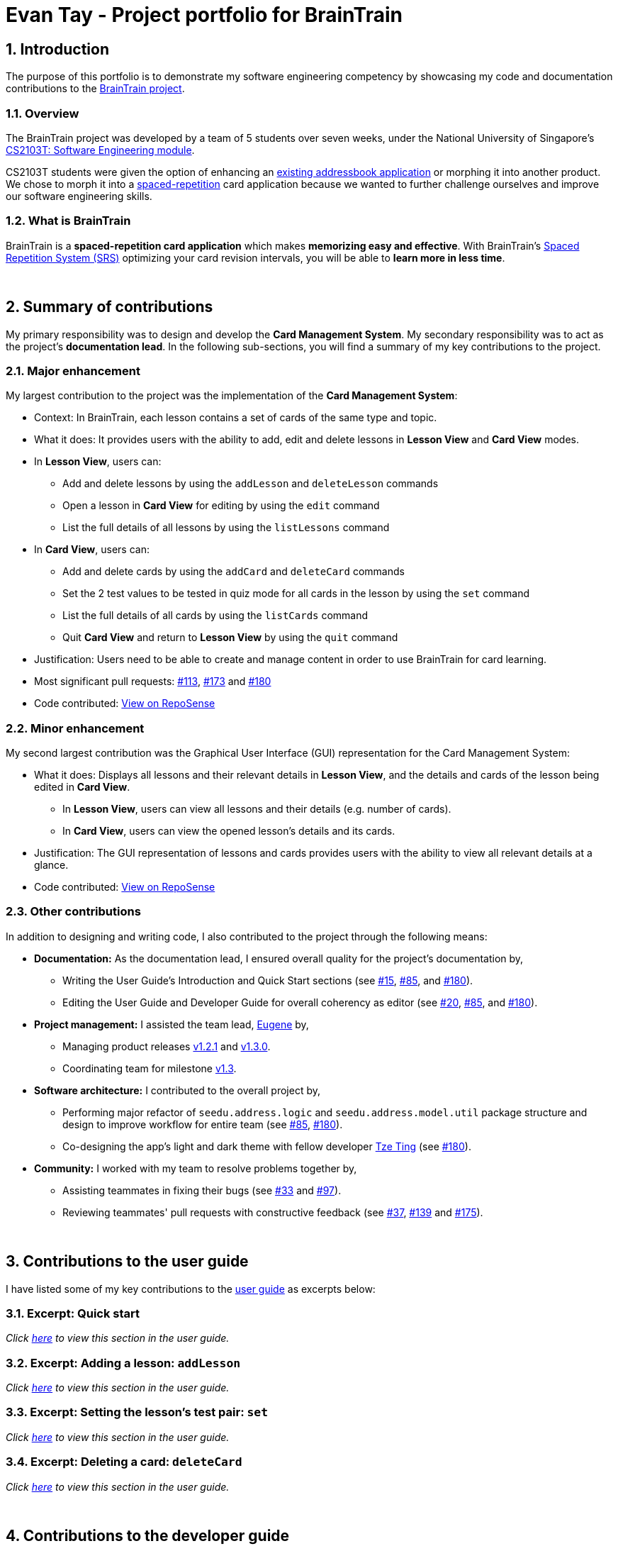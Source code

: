 = Evan Tay - Project portfolio for BrainTrain +
:site-section: AboutUs
:imagesDir: ../images
:stylesDir: ../stylesheets
:sectnums:
:repoURL: https://github.com/CS2103-AY1819S2-W14-1/main
:pullURL: https://github.com/CS2103-AY1819S2-W14-1/main/pull/
:seeduURL: https://github.com/se-edu/addressbook-level4
:webURL: https://cs2103-ay1819s2-w14-1.github.io/main/

== Introduction +
The purpose of this portfolio is to demonstrate my software engineering competency by showcasing my code and documentation contributions to the link:{repoURL}[BrainTrain project].

=== Overview +
The BrainTrain project was developed by a team of 5 students over seven weeks, under the National University of Singapore's link:{seeduURL}[CS2103T: Software Engineering module]. +

CS2103T students were given the option of enhancing an link:{seeduURL}[existing addressbook application] or morphing it into another product. We chose to morph it into a https://en.wikipedia.org/wiki/Spaced_repetition[spaced-repetition] card application because we wanted to further challenge ourselves and improve our software engineering skills.

=== What is BrainTrain +

BrainTrain is a *spaced-repetition card application* which makes *memorizing easy and effective*. With BrainTrain's link:https://www.theguardian.com/education/2016/jan/23/spaced-repetition-a-hack-to-make-your-brain-store-information[Spaced Repetition System (SRS)] optimizing your card revision intervals, you will be able to *learn more in less time*.

{empty} +

== Summary of contributions +
My primary responsibility was to design and develop the *Card Management System*. My secondary responsibility was to act as the project's *documentation lead*. In the following sub-sections, you will find a summary of my key contributions to the project.

=== Major enhancement +
My largest contribution to the project was the implementation of the *Card Management System*: +

* Context: In BrainTrain, each lesson contains a set of cards of the same type and topic.
* What it does: It provides users with the ability to add, edit and delete lessons in *Lesson View* and *Card View* modes.
* In *Lesson View*, users can:
** Add and delete lessons by using the `addLesson` and `deleteLesson` commands
** Open a lesson in *Card View* for editing by using the `edit` command
** List the full details of all lessons by using the `listLessons` command
* In *Card View*, users can:
** Add and delete cards by using the `addCard` and `deleteCard` commands
** Set the 2 test values to be tested in quiz mode for all cards in the lesson by using the `set` command
** List the full details of all cards by using the `listCards` command
** Quit *Card View* and return to *Lesson View* by using the `quit` command
* Justification: Users need to be able to create and manage content in order to use BrainTrain for card learning.
* Most significant pull requests: link:{pullURL}113[#113], link:{pullURL}173[#173] and link:{pullURL}180[#180]
* Code contributed: https://nus-cs2103-ay1819s2.github.io/cs2103-dashboard/#=undefined&search=digipie[View on RepoSense] +

=== Minor enhancement +
My second largest contribution was the Graphical User Interface (GUI) representation for the Card Management System: +

* What it does: Displays all lessons and their relevant details in *Lesson View*, and the details and cards of the lesson being edited in *Card View*.
** In *Lesson View*, users can view all lessons and their details (e.g. number of cards).
** In *Card View*, users can view the opened lesson's details and its cards.
* Justification: The GUI representation of lessons and cards provides users with the ability to view all relevant details at a glance.
* Code contributed: https://nus-cs2103-ay1819s2.github.io/cs2103-dashboard/#=undefined&search=digipie[View on RepoSense] +

=== Other contributions +
In addition to designing and writing code, I also contributed to the project through the following means:

* *Documentation:*
As the documentation lead, I ensured overall quality for the project's documentation by,
** Writing the User Guide's Introduction and Quick Start sections (see link:{pullURL}15[#15], link:{pullURL}85[#85], and link:{pullURL}180[#180]).
** Editing the User Guide and Developer Guide for overall coherency as editor (see
link:{pullURL}20[#20], https://github.com/CS2103-AY1819S2-link:{pullURL}85[#85], and link:{pullURL}180[#180]).
* *Project management:* I assisted the team lead, <<eugenefdw#, Eugene>> by,
** Managing product releases link:{repoURL}/releases/tag/v1.2.1[v1.2.1] and link:{repoURL}/releases/tag/v1.3[v1.3.0].
** Coordinating team for milestone link:{repoURL}/milestone/4[v1.3].
* *Software architecture:* I contributed to the overall project by,
** Performing major refactor of `seedu.address.logic` and `seedu.address.model.util` package structure and design to improve workflow for entire team (see  link:{pullURL}/85[#85], link:{pullURL}/180[#180]).
** Co-designing the app's light and dark theme with fellow developer <<halcyoneee#, Tze Ting>> (see link:{pullURL}180[#180]).
* *Community:* I worked with my team to resolve problems together by,
** Assisting teammates in fixing their bugs (see link:{pullURL}33[#33] and link:{pullURL}97[#97]).
** Reviewing teammates' pull requests with constructive feedback (see link:{pullURL}37[#37], link:{pullURL}139[#139] and link:{pullURL}175[#175]).

{empty} +

== Contributions to the user guide +
I have listed some of my key contributions to the link:{webURL}UserGuide.html[user guide] as excerpts below: +

=== Excerpt: Quick start +
_Click link:{webURL}UserGuide.html#Quick-start[here] to view this section in the user guide._

=== Excerpt: Adding a lesson: `addLesson` +
_Click link:{webURL}UserGuide.html#addLesson[here] to view this section in the user guide._

=== Excerpt: Setting the lesson's test pair: `set` +
_Click link:{webURL}UserGuide.html#set[here] to view this section in the user guide._

=== Excerpt: Deleting a card: `deleteCard` +
_Click link:{webURL}UserGuide.html#deleteCard[here] to view this section in the user guide._

{empty} +

== Contributions to the developer guide +
I have listed some of my key contributions to the link:{webURL}DeveloperGuide.html[developer guide] as excerpts below: +

=== Excerpt: How do the key components interact +
_Click link:{webURL}DeveloperGuide.html#componentInteractions[here] to view this section in the developer guide._

=== Excerpt: How do the logic sub-components interact +
_Click link:{webURL}DeveloperGuide.html#logicInteractions[here] to view this section in the developer guide._